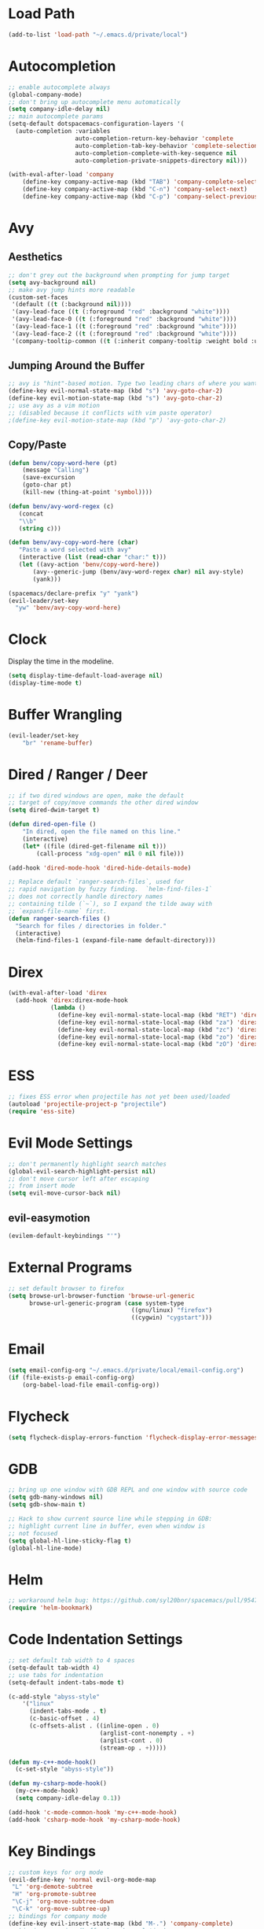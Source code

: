 * Load Path
#+BEGIN_SRC emacs-lisp
(add-to-list 'load-path "~/.emacs.d/private/local")
#+END_SRC
* Autocompletion
#+BEGIN_SRC emacs-lisp
;; enable autocomplete always
(global-company-mode)
;; don't bring up autocomplete menu automatically
(setq company-idle-delay nil)
;; main autocomplete params
(setq-default dotspacemacs-configuration-layers '(
  (auto-completion :variables
                   auto-completion-return-key-behavior 'complete
                   auto-completion-tab-key-behavior 'complete-selection
                   auto-completion-complete-with-key-sequence nil
                   auto-completion-private-snippets-directory nil)))

(with-eval-after-load 'company
	(define-key company-active-map (kbd "TAB") 'company-complete-selection)
	(define-key company-active-map (kbd "C-n") 'company-select-next)
	(define-key company-active-map (kbd "C-p") 'company-select-previous))
#+END_SRC
* Avy
** Aesthetics
#+BEGIN_SRC emacs-lisp
;; don't grey out the background when prompting for jump target
(setq avy-background nil)
;; make avy jump hints more readable
(custom-set-faces
 '(default ((t (:background nil))))
 '(avy-lead-face ((t (:foreground "red" :background "white"))))
 '(avy-lead-face-0 ((t (:foreground "red" :background "white"))))
 '(avy-lead-face-1 ((t (:foreground "red" :background "white"))))
 '(avy-lead-face-2 ((t (:foreground "red" :background "white"))))
 '(company-tooltip-common ((t (:inherit company-tooltip :weight bold :underline nil)))))
#+END_SRC
** Jumping Around the Buffer
#+BEGIN_SRC emacs-lisp
;; avy is "hint"-based motion. Type two leading chars of where you want to go
(define-key evil-normal-state-map (kbd "s") 'avy-goto-char-2)
(define-key evil-motion-state-map (kbd "s") 'avy-goto-char-2)
;; use avy as a vim motion
;; (disabled because it conflicts with vim paste operator)
;(define-key evil-motion-state-map (kbd "p") 'avy-goto-char-2)
#+END_SRC
** Copy/Paste
#+BEGIN_SRC emacs-lisp
(defun benv/copy-word-here (pt)
    (message "Calling")
    (save-excursion
    (goto-char pt)
    (kill-new (thing-at-point 'symbol))))

(defun benv/avy-word-regex (c)
   (concat
   "\\b"
   (string c)))

(defun benv/avy-copy-word-here (char)
   "Paste a word selected with avy"
   (interactive (list (read-char "char:" t)))
   (let ((avy-action 'benv/copy-word-here))
       (avy--generic-jump (benv/avy-word-regex char) nil avy-style)
       (yank)))

(spacemacs/declare-prefix "y" "yank")
(evil-leader/set-key
  "yw" 'benv/avy-copy-word-here)
#+END_SRC
* Clock
Display the time in the modeline.
#+BEGIN_SRC emacs-lisp
(setq display-time-default-load-average nil)
(display-time-mode t)
#+END_SRC
* Buffer Wrangling
#+BEGIN_SRC emacs-lisp
(evil-leader/set-key
    "br" 'rename-buffer)
#+END_SRC
* Dired / Ranger / Deer
#+BEGIN_SRC emacs-lisp
;; if two dired windows are open, make the default
;; target of copy/move commands the other dired window
(setq dired-dwim-target t)

(defun dired-open-file ()
    "In dired, open the file named on this line."
    (interactive)
    (let* ((file (dired-get-filename nil t)))
        (call-process "xdg-open" nil 0 nil file)))

(add-hook 'dired-mode-hook 'dired-hide-details-mode)

;; Replace default `ranger-search-files`, used for
;; rapid navigation by fuzzy finding.  `helm-find-files-1`
;; does not correctly handle directory names
;; containing tilde (`~`), so I expand the tilde away with
;; `expand-file-name` first.
(defun ranger-search-files ()
  "Search for files / directories in folder."
  (interactive)
  (helm-find-files-1 (expand-file-name default-directory)))
#+END_SRC
* Direx
#+BEGIN_SRC emacs-lisp
(with-eval-after-load 'direx
  (add-hook 'direx:direx-mode-hook
			(lambda ()
			  (define-key evil-normal-state-local-map (kbd "RET") 'direx:display-item)
			  (define-key evil-normal-state-local-map (kbd "za") 'direx:toggle-item)
			  (define-key evil-normal-state-local-map (kbd "zc") 'direx:collapse-item)
			  (define-key evil-normal-state-local-map (kbd "zo") 'direx:expand-item)
			  (define-key evil-normal-state-local-map (kbd "zO") 'direx:expand-item-recursively))))
#+END_SRC
* ESS
#+BEGIN_SRC emacs-lisp
;; fixes ESS error when projectile has not yet been used/loaded
(autoload 'projectile-project-p "projectile")
(require 'ess-site)
#+END_SRC
* Evil Mode Settings
#+BEGIN_SRC emacs-lisp
;; don't permanently highlight search matches
(global-evil-search-highlight-persist nil)
;; don't move cursor left after escaping
;; from insert mode
(setq evil-move-cursor-back nil)
#+END_SRC
** evil-easymotion
#+BEGIN_SRC emacs-lisp
(evilem-default-keybindings "'")
#+END_SRC
* External Programs
#+BEGIN_SRC emacs-lisp
;; set default browser to firefox
(setq browse-url-browser-function 'browse-url-generic
	  browse-url-generic-program (case system-type
								   ((gnu/linux) "firefox")
								   ((cygwin) "cygstart")))
#+END_SRC
* Email
#+BEGIN_SRC emacs-lisp
(setq email-config-org "~/.emacs.d/private/local/email-config.org")
(if (file-exists-p email-config-org)
    (org-babel-load-file email-config-org))
#+END_SRC
* Flycheck
#+BEGIN_SRC emacs-lisp
(setq flycheck-display-errors-function 'flycheck-display-error-messages)
#+END_SRC
* GDB
#+BEGIN_SRC emacs-lisp
;; bring up one window with GDB REPL and one window with source code
(setq gdb-many-windows nil)
(setq gdb-show-main t)

;; Hack to show current source line while stepping in GDB:
;; highlight current line in buffer, even when window is
;; not focused
(setq global-hl-line-sticky-flag t)
(global-hl-line-mode)
#+END_SRC
* Helm
#+BEGIN_SRC emacs-lisp
;; workaround helm bug: https://github.com/syl20bnr/spacemacs/pull/9547
(require 'helm-bookmark)
#+END_SRC
* Code Indentation Settings
  #+BEGIN_SRC emacs-lisp
  ;; set default tab width to 4 spaces
  (setq-default tab-width 4)
  ;; use tabs for indentation
  (setq-default indent-tabs-mode t)

  (c-add-style "abyss-style"
	  '("linux"
		(indent-tabs-mode . t)
		(c-basic-offset . 4)
		(c-offsets-alist . ((inline-open . 0)
							(arglist-cont-nonempty . +)
							(arglist-cont . 0)
							(stream-op . +)))))

  (defun my-c++-mode-hook()
	(c-set-style "abyss-style"))

  (defun my-csharp-mode-hook()
	(my-c++-mode-hook)
	(setq company-idle-delay 0.1))

  (add-hook 'c-mode-common-hook 'my-c++-mode-hook)
  (add-hook 'csharp-mode-hook 'my-csharp-mode-hook)
  #+END_SRC
* Key Bindings
#+BEGIN_SRC emacs-lisp
;; custom keys for org mode
(evil-define-key 'normal evil-org-mode-map
 "L" 'org-demote-subtree
 "H" 'org-promote-subtree
 "\C-j" 'org-move-subtree-down
 "\C-k" 'org-move-subtree-up)
;; bindings for company mode
(define-key evil-insert-state-map (kbd "M-.") 'company-complete)
;; hippie expansion (buffer-based completion)
(define-key evil-insert-state-map (kbd "M-/") 'hippie-expand)
;; "zl" to fold all code blocks at current indentation level
(define-key evil-normal-state-map (kbd "zl") 'hs-hide-level)
#+END_SRC
* Line Numbering
#+BEGIN_SRC emacs-lisp
;; turn on line numbering
(global-linum-mode)
;; make line numbers relative to current line
(linum-relative-mode)
#+END_SRC
* Org Mode
** Org Babel

Some settings for source code blocks:

#+BEGIN_SRC emacs-lisp
(org-babel-do-load-languages 'org-babel-load-languages
'((dot . t) (asymptote . t)))
;; don't alter indentation (e.g. tabs vs. spaces) when embedding source code blocks
(setq org-src-preserve-indentation t)
;; edit source code in "other window" when pressing <C-'>
(setq org-src-window-setup 'other-window)
#+END_SRC

Set up a keybinding for hiding/showing all code blocks.  Also: hide all code blocks by default when first opening an org file.

#+BEGIN_SRC emacs-lisp
(defvar org-blocks-hidden nil)

(defun org-toggle-blocks ()
  (interactive)
  (if org-blocks-hidden
      (org-show-block-all)
    (org-hide-block-all))
  (setq-local org-blocks-hidden (not org-blocks-hidden)))

(add-hook 'org-mode-hook 'org-toggle-blocks)

(define-key org-mode-map (kbd "C-c t") 'org-toggle-blocks)
#+END_SRC
* Projectile
#+BEGIN_SRC emacs-lisp
;; FIX: make sure projectile using the correct `ctags` binary
(setq projectile-tags-command "ctags-exuberant -Re -f \"%s\" %s")
#+END_SRC
* rtags
#+BEGIN_SRC emacs-lisp
;; basic rtags setup

(setq rtags-lisp-directory "/projects/btl/benv/arch/centos6/linuxbrew-supplement/rtags-2.9/share/emacs/site-lisp/rtags")

(when (file-accessible-directory-p rtags-lisp-directory)
  (progn
	;; load rtags package
	(add-to-list 'load-path rtags-lisp-directory)
	(require 'rtags)

	;; start rtags automatically when editing C/C++ files
	(add-hook 'c-mode-common-hook 'rtags-start-process-unless-running)
	(add-hook 'c++-mode-common-hook 'rtags-start-process-unless-running)

	;; enable default keybindings
	(rtags-enable-standard-keybindings)

	;; custom keybindings
	(evil-leader/set-key-for-mode 'c-mode
	  "mgg" 'rtags-find-symbol-at-point
	  "mgs" 'rtags-find-symbol)
	(evil-leader/set-key-for-mode 'c++-mode
	  "mgg" 'rtags-find-symbol-at-point
	  "mgs" 'rtags-find-symbol)

	;; rtags-company
	(setq rtags-autostart-diagnostics t)
	(setq rtags-completions-enabled t)
	(push 'company-rtags company-backends)

	;; rtags-helm
	(require 'rtags-helm)
	(setq rtags-display-result-backend 'helm)

	;; flycheck-rtags
	(require 'flycheck-rtags)
	(defun my-flycheck-rtags-setup ()
	  (flycheck-select-checker 'rtags)
	  (setq-local flycheck-highlighting-mode nil) ;; RTags creates more accurate overlays.
	  (setq-local flycheck-check-syntax-automatically nil))
	(add-hook 'c-mode-hook #'my-flycheck-rtags-setup)
	(add-hook 'c++-mode-hook #'my-flycheck-rtags-setup)
	(add-hook 'objc-mode-hook #'my-flycheck-rtags-setup)))

#+END_SRC
* Shell
#+BEGIN_SRC emacs-lisp
;; set to bash instead of zsh to avoid avoid unsupported escape codes in prompt, etc.
(setq shell-file-name "/bin/bash")
(with-eval-after-load 'shell
  (evil-define-key 'normal shell-mode-map
	(kbd "C-a") 'beginning-of-line
	(kbd "C-e") 'end-of-line
	(kbd "C-k") 'kill-line
	(kbd "M-r") 'spacemacs/helm-shell-history)
  (evil-define-key 'insert shell-mode-map
	(kbd "C-a") 'beginning-of-line
	(kbd "C-e") 'end-of-line
	(kbd "C-k") 'kill-line
	(kbd "M-r") 'spacemacs/helm-shell-history))

(spacemacs/declare-prefix "am" "multishell")
(evil-leader/set-key
  "ams" (lambda() (interactive)
		  (setq current-prefix-arg '(4))
		  (call-interactively 'multishell-pop-to-shell)))
#+END_SRC
* Splitting Windows
#+BEGIN_SRC emacs-lisp
;; disable automatic window splitting
;; where possible
(setq-default split-width-threshold nil)
(setq split-width-threshold nil)
(setq-default split-height-threshold nil)
(setq split-height-threshold nil)
(shackle-mode)
(setq shackle-default-rule '(:same t))
#+END_SRC
